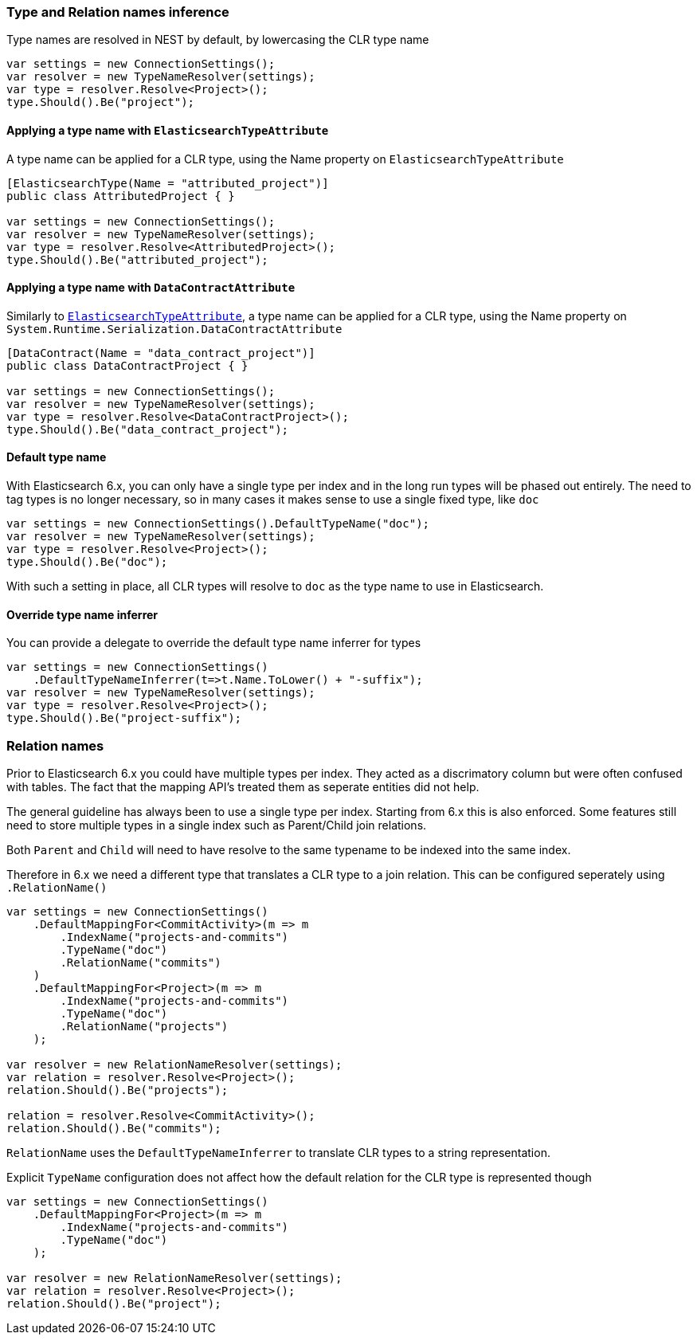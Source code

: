 :ref_current: https://www.elastic.co/guide/en/elasticsearch/reference/6.2

:github: https://github.com/elastic/elasticsearch-net

:nuget: https://www.nuget.org/packages

////
IMPORTANT NOTE
==============
This file has been generated from https://github.com/elastic/elasticsearch-net/tree/master/src/Tests/ClientConcepts/HighLevel/Inference/TypesAndRelationsInference.doc.cs. 
If you wish to submit a PR for any spelling mistakes, typos or grammatical errors for this file,
please modify the original csharp file found at the link and submit the PR with that change. Thanks!
////

[[types-and-relations-inference]]
=== Type and Relation names inference

Type names are resolved in NEST by default, by lowercasing the CLR type name

[source,csharp]
----
var settings = new ConnectionSettings();
var resolver = new TypeNameResolver(settings);
var type = resolver.Resolve<Project>();
type.Should().Be("project");
----

[[elasticsearchtype-attribute]]
==== Applying a type name with `ElasticsearchTypeAttribute`

A type name can be applied for a CLR type, using the Name property on `ElasticsearchTypeAttribute`

[source,csharp]
----
[ElasticsearchType(Name = "attributed_project")]
public class AttributedProject { }

var settings = new ConnectionSettings();
var resolver = new TypeNameResolver(settings);
var type = resolver.Resolve<AttributedProject>();
type.Should().Be("attributed_project");
----

[[datacontract-attribute]]
==== Applying a type name with `DataContractAttribute`

Similarly to <<elasticsearchtype-attribute, `ElasticsearchTypeAttribute`>>, a type name can be applied for a
CLR type, using the Name property on `System.Runtime.Serialization.DataContractAttribute`

[source,csharp]
----
[DataContract(Name = "data_contract_project")]
public class DataContractProject { }

var settings = new ConnectionSettings();
var resolver = new TypeNameResolver(settings);
var type = resolver.Resolve<DataContractProject>();
type.Should().Be("data_contract_project");
----

[[default-type-name]]
==== Default type name

With Elasticsearch 6.x, you can only have a single type per index and in the long run types will be
phased out entirely.
The need to tag types is no longer necessary, so in many cases it makes sense to use a single fixed type,
like `doc`

[source,csharp]
----
var settings = new ConnectionSettings().DefaultTypeName("doc");
var resolver = new TypeNameResolver(settings);
var type = resolver.Resolve<Project>();
type.Should().Be("doc");
----

With such a setting in place, all CLR types will resolve to `doc` as the type name to use in Elasticsearch.

[[type-name-inferrer]]
==== Override type name inferrer

You can provide a delegate to override the default type name inferrer for types

[source,csharp]
----
var settings = new ConnectionSettings()
    .DefaultTypeNameInferrer(t=>t.Name.ToLower() + "-suffix");
var resolver = new TypeNameResolver(settings);
var type = resolver.Resolve<Project>();
type.Should().Be("project-suffix");
----

[[relation-names]]
[float]
=== Relation names

Prior to Elasticsearch 6.x you could have multiple types per index. They acted as a discrimatory column but were often
confused with tables. The fact that the mapping API's treated them as seperate entities did not help.

The general guideline has always been to use a single type per index. Starting from 6.x this is also enforced.
Some features still need to store multiple types in a single index such as Parent/Child join relations.

Both `Parent` and `Child` will need to have resolve to the same typename to be indexed into the same index.

Therefore in 6.x we need a different type that translates a CLR type to a join relation. This can be configured seperately
using `.RelationName()`

[source,csharp]
----
var settings = new ConnectionSettings()
    .DefaultMappingFor<CommitActivity>(m => m
        .IndexName("projects-and-commits")
        .TypeName("doc")
        .RelationName("commits")
    )
    .DefaultMappingFor<Project>(m => m
        .IndexName("projects-and-commits")
        .TypeName("doc")
        .RelationName("projects")
    );

var resolver = new RelationNameResolver(settings);
var relation = resolver.Resolve<Project>();
relation.Should().Be("projects");

relation = resolver.Resolve<CommitActivity>();
relation.Should().Be("commits");
----

`RelationName` uses the `DefaultTypeNameInferrer` to translate CLR types to a string representation.

Explicit `TypeName` configuration does not affect how the default relation for the CLR type
is represented though

[source,csharp]
----
var settings = new ConnectionSettings()
    .DefaultMappingFor<Project>(m => m
        .IndexName("projects-and-commits")
        .TypeName("doc")
    );

var resolver = new RelationNameResolver(settings);
var relation = resolver.Resolve<Project>();
relation.Should().Be("project");
----

